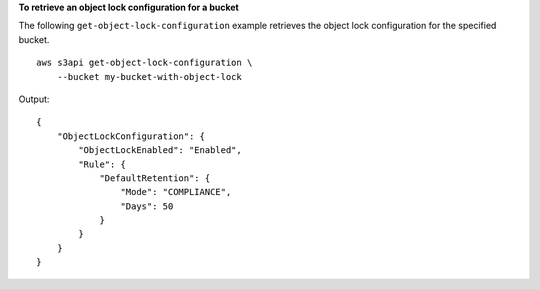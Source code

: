 **To retrieve an object lock configuration for a bucket**

The following ``get-object-lock-configuration`` example retrieves the object lock configuration for the specified bucket. ::

    aws s3api get-object-lock-configuration \
        --bucket my-bucket-with-object-lock

Output::

    {
        "ObjectLockConfiguration": {
            "ObjectLockEnabled": "Enabled",
            "Rule": {
                "DefaultRetention": {
                    "Mode": "COMPLIANCE", 
                    "Days": 50
                }
            }
        }
    }
